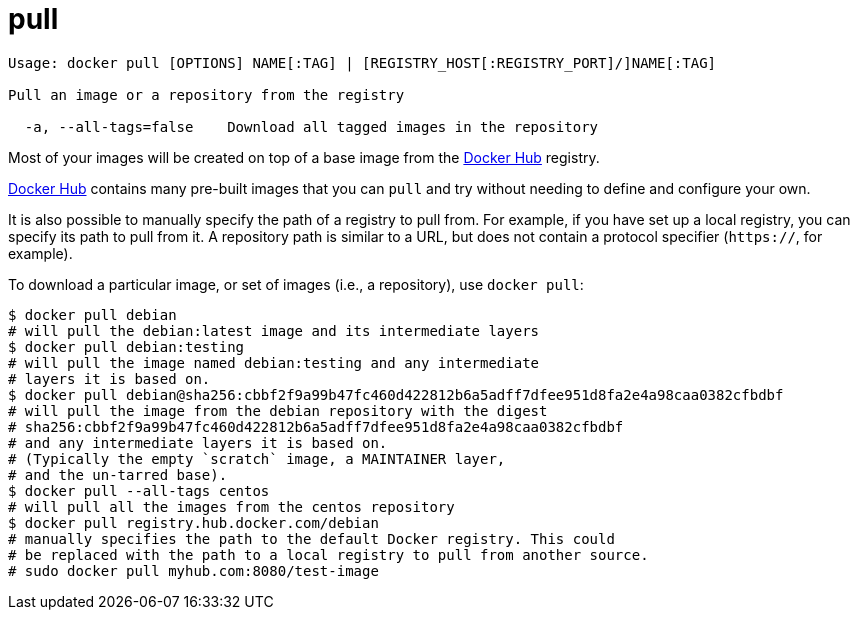 = pull

----
Usage: docker pull [OPTIONS] NAME[:TAG] | [REGISTRY_HOST[:REGISTRY_PORT]/]NAME[:TAG]

Pull an image or a repository from the registry

  -a, --all-tags=false    Download all tagged images in the repository
----

Most of your images will be created on top of a base image from the
https://hub.docker.com[Docker Hub] registry.

https://hub.docker.com[Docker Hub] contains many pre-built images that you
can `pull` and try without needing to define and configure your own.

It is also possible to manually specify the path of a registry to pull from.
For example, if you have set up a local registry, you can specify its path to
pull from it. A repository path is similar to a URL, but does not contain
a protocol specifier (`https://`, for example).

To download a particular image, or set of images (i.e., a repository),
use `docker pull`:

----
$ docker pull debian
# will pull the debian:latest image and its intermediate layers
$ docker pull debian:testing
# will pull the image named debian:testing and any intermediate
# layers it is based on.
$ docker pull debian@sha256:cbbf2f9a99b47fc460d422812b6a5adff7dfee951d8fa2e4a98caa0382cfbdbf
# will pull the image from the debian repository with the digest
# sha256:cbbf2f9a99b47fc460d422812b6a5adff7dfee951d8fa2e4a98caa0382cfbdbf
# and any intermediate layers it is based on.
# (Typically the empty `scratch` image, a MAINTAINER layer,
# and the un-tarred base).
$ docker pull --all-tags centos
# will pull all the images from the centos repository
$ docker pull registry.hub.docker.com/debian
# manually specifies the path to the default Docker registry. This could
# be replaced with the path to a local registry to pull from another source.
# sudo docker pull myhub.com:8080/test-image
----